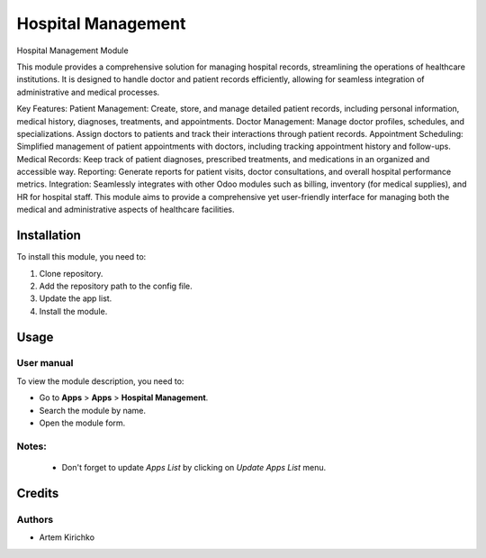 ===================
Hospital Management
===================

Hospital Management Module

This module provides a comprehensive solution for managing hospital records, streamlining the operations of healthcare institutions. It is designed to handle doctor and patient records efficiently, allowing for seamless integration of administrative and medical processes.

Key Features:
Patient Management: Create, store, and manage detailed patient records, including personal information, medical history, diagnoses, treatments, and appointments.
Doctor Management: Manage doctor profiles, schedules, and specializations. Assign doctors to patients and track their interactions through patient records.
Appointment Scheduling: Simplified management of patient appointments with doctors, including tracking appointment history and follow-ups.
Medical Records: Keep track of patient diagnoses, prescribed treatments, and medications in an organized and accessible way.
Reporting: Generate reports for patient visits, doctor consultations, and overall hospital performance metrics.
Integration: Seamlessly integrates with other Odoo modules such as billing, inventory (for medical supplies), and HR for hospital staff.
This module aims to provide a comprehensive yet user-friendly interface for managing both the medical and administrative aspects of healthcare facilities.


Installation
============

To install this module, you need to:

#. Clone repository.
#. Add the repository path to the config file.
#. Update the app list.
#. Install the module.


Usage
=====

User manual
-----------

To view the module description, you need to:

* Go to **Apps** > **Apps** > **Hospital Management**.

* Search the module by name.

* Open the module form.

Notes:
------

  - Don't forget to update `Apps List` by clicking on `Update Apps List` menu.

Credits
=======

Authors
-------

* Artem Kirichko